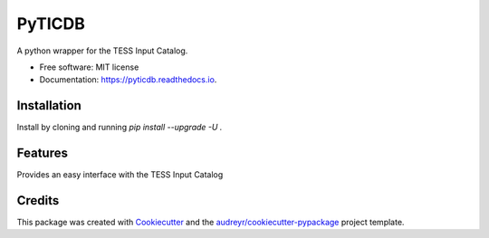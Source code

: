 =======
PyTICDB
=======


.. image:: https://img.shields.io/pypi/v/pyticdb.svg
        :target: https://pypi.python.org/pypi/pyticdb

.. image:: https://img.shields.io/travis/wcfong/pyticdb.svg
        :target: https://travis-ci.com/wcfong/pyticdb

.. image:: https://readthedocs.org/projects/pyticdb/badge/?version=latest
        :target: https://pyticdb.readthedocs.io/en/latest/?version=latest
        :alt: Documentation Status




A python wrapper for the TESS Input Catalog.


* Free software: MIT license
* Documentation: https://pyticdb.readthedocs.io.


Installation
------------
Install by cloning and running `pip install --upgrade -U .`


Features
--------
Provides an easy interface with the TESS Input Catalog

.. code-block:: python
    :caption: Querying by TIC primary keys

    from pyticdb import query_by_id

    # Query a single id
    result = query_by_id(379824738, "ra", "dec", "tmag")
    print(result)  # [(324.599056601, 23.1191319106, 10.291)]

    # Or query by multiple_ids
    result = query_by_id([283471501, 398895470, 500], "id", "ra", "dec", "tmag")
    print(result)
    # [(500, 218.728664673, -29.1269141296, 11.6116),
    # (283471501, 314.547762642, 40.1913891016, 9.3206),
    # (398895470, 297.32266648, 4.67243988495, 10.5523)]


.. code-block:: python
    :caption: Radial Querying

    from pyticdb import query_by_loc

    result = query_by_loc(10.0, -18.0, 4.0, "id", "ra", "dec", "tmag")
    print(result)
    # [(322510862, 7.115643592, -20.8972242098, 18.9336),
    # (322494926, 7.00403786173, -20.8105061739, 16.6554),
    # (610234046, 7.01161890217, -20.8083484912, 19.8365),
    # (322510866, 7.05469912571, -20.8776725744, 15.7966)
    # ...


Credits
-------

This package was created with Cookiecutter_ and the `audreyr/cookiecutter-pypackage`_ project template.

.. _Cookiecutter: https://github.com/audreyr/cookiecutter
.. _`audreyr/cookiecutter-pypackage`: https://github.com/audreyr/cookiecutter-pypackage
